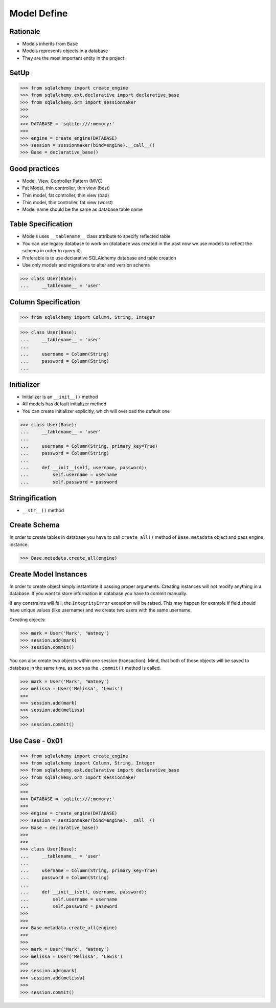 Model Define
============


Rationale
---------
* Models inherits from ``Base``
* Models represents objects in a database
* They are the most important entity in the project


SetUp
-----
>>> from sqlalchemy import create_engine
>>> from sqlalchemy.ext.declarative import declarative_base
>>> from sqlalchemy.orm import sessionmaker
>>>
>>>
>>> DATABASE = 'sqlite:///:memory:'
>>>
>>> engine = create_engine(DATABASE)
>>> session = sessionmaker(bind=engine).__call__()
>>> Base = declarative_base()


Good practices
--------------
* Model, View, Controller Pattern (MVC)
* Fat Model, thin controller, thin view (best)
* Thin model, fat controller, thin view (bad)
* Thin model, thin controller, fat view (worst)
* Model name should be the same as database table name


Table Specification
-------------------
* Models uses ``__tablename__`` class attribute to specify reflected table
* You can use legacy database to work on (database was created in the past
  now we use models to reflect the schema in order to query it)
* Preferable is to use declarative SQLAlchemy database and table creation
* Use only models and migrations to alter and version schema

>>> class User(Base):
...     __tablename__ = 'user'


Column Specification
--------------------
>>> from sqlalchemy import Column, String, Integer

>>> class User(Base):
...     __tablename__ = 'user'
...
...     username = Column(String)
...     password = Column(String)
...


Initializer
-----------
* Initializer is an ``__init__()`` method
* All models has default initializer method
* You can create initializer explicitly, which will overload the default one

>>> class User(Base):
...     __tablename__ = 'user'
...
...     username = Column(String, primary_key=True)
...     password = Column(String)
...
...     def __init__(self, username, password):
...         self.username = username
...         self.password = password


Stringification
---------------
* ``__str__()`` method


Create Schema
-------------
In order to create tables in database you have to call ``create_all()`` method
of ``Base.metadata`` object and pass engine instance.

>>> Base.metadata.create_all(engine)


Create Model Instances
----------------------
In order to create object simply instantiate it passing proper arguments.
Creating instances will not modify anything in a database. If you want to store
information in database you have to commit manually.

If any constraints will fail, the ``IntegrityError`` exception will be raised.
This may happen for example if field should have unique values (like username)
and we create two users with the same username.

Creating objects:

>>> mark = User('Mark', 'Watney')
>>> session.add(mark)
>>> session.commit()

You can also create two objects within one session (transaction). Mind, that
both of those objects will be saved to database in the same time, as soon as
the ``.commit()`` method is called.

>>> mark = User('Mark', 'Watney')
>>> melissa = User('Melissa', 'Lewis')
>>>
>>> session.add(mark)
>>> session.add(melissa)
>>>
>>> session.commit()


Use Case - 0x01
---------------
>>> from sqlalchemy import create_engine
>>> from sqlalchemy import Column, String, Integer
>>> from sqlalchemy.ext.declarative import declarative_base
>>> from sqlalchemy.orm import sessionmaker
>>>
>>>
>>> DATABASE = 'sqlite:///:memory:'
>>>
>>> engine = create_engine(DATABASE)
>>> session = sessionmaker(bind=engine).__call__()
>>> Base = declarative_base()
>>>
>>>
>>> class User(Base):
...     __tablename__ = 'user'
...
...     username = Column(String, primary_key=True)
...     password = Column(String)
...
...     def __init__(self, username, password):
...         self.username = username
...         self.password = password
>>>
>>>
>>> Base.metadata.create_all(engine)
>>>
>>>
>>> mark = User('Mark', 'Watney')
>>> melissa = User('Melissa', 'Lewis')
>>>
>>> session.add(mark)
>>> session.add(melissa)
>>>
>>> session.commit()
